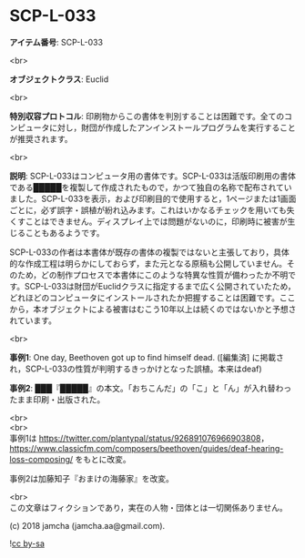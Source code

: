 #+OPTIONS: toc:nil
#+OPTIONS: \n:t

* SCP-L-033

  *アイテム番号*: SCP-L-033

  <br>

  *オブジェクトクラス*: Euclid

  <br>

  *特別収容プロトコル*: 印刷物からこの書体を判別することは困難です。全てのコンピュータに対し，財団が作成したアンインストールプログラムを実行することが推奨されます。

  <br>

  *説明*: SCP-L-033はコンピュータ用の書体です。SCP-L-033は活版印刷用の書体である█████を複製して作成されたもので，かつて独自の名称で配布されていました。SCP-L-033を表示，および印刷目的で使用すると，1ページまたは1画面ごとに，必ず誤字・誤植が紛れ込みます。これはいかなるチェックを用いても失くすことはできません。ディスプレイ上では問題がないのに，印刷時に被害が生じることもあるようです。

  SCP-L-033の作者は本書体が既存の書体の複製ではないと主張しており，具体的な作成工程は明らかにしておらず，また元となる原稿も公開していません。そのため，どの制作プロセスで本書体にこのような特異な性質が備わったか不明です。SCP-L-033は財団がEuclidクラスに指定するまで広く公開されていたため，どれほどのコンピュータにインストールされたか把握することは困難です。ここから，本オブジェクトによる被害はむこう10年以上は続くのではないかと予想されています。

  <br>

  *事例1*: One day, Beethoven got up to find himself dead. ([編集済] に掲載され，SCP-L-033の性質が判明するきっかけとなった誤植。本来はdeaf)

  *事例2*: ███『█████』の本文。「おちこんだ」の「こ」と「ん」が入れ替わったまま印刷・出版された。

  <br>
  <br>
  事例1は https://twitter.com/plantypal/status/926891076966903808， https://www.classicfm.com/composers/beethoven/guides/deaf-hearing-loss-composing/ をもとに改変。

  事例2は加藤知子『おまけの海藤家』を改変。

  <br>
  この文章はフィクションであり，実在の人物・団体とは一切関係ありません。

  (c) 2018 jamcha (jamcha.aa@gmail.com).

  ![[https://i.creativecommons.org/l/by-sa/4.0/88x31.png][cc by-sa]]
